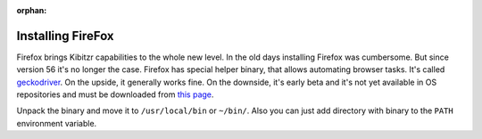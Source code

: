 :orphan:

.. _firefox:

==================
Installing FireFox
==================

Firefox brings Kibitzr capabilities to the whole new level.
In the old days installing Firefox was cumbersome. But since version 56 it's no longer the case.
Firefox has special helper binary, that allows automating browser tasks.
It's called `geckodriver`_. On the upside, it generally works fine.
On the downside, it's early beta and it's not yet available in OS repositories
and must be downloaded from `this page`_.

Unpack the binary and move it to ``/usr/local/bin`` or ``~/bin/``.
Also you can just add directory with binary to the ``PATH`` environment variable.

.. _`this page`: https://github.com/mozilla/geckodriver/releases/
.. _`geckodriver`: https://github.com/mozilla/geckodriver/
.. _`selenium`: http://www.seleniumhq.org/
